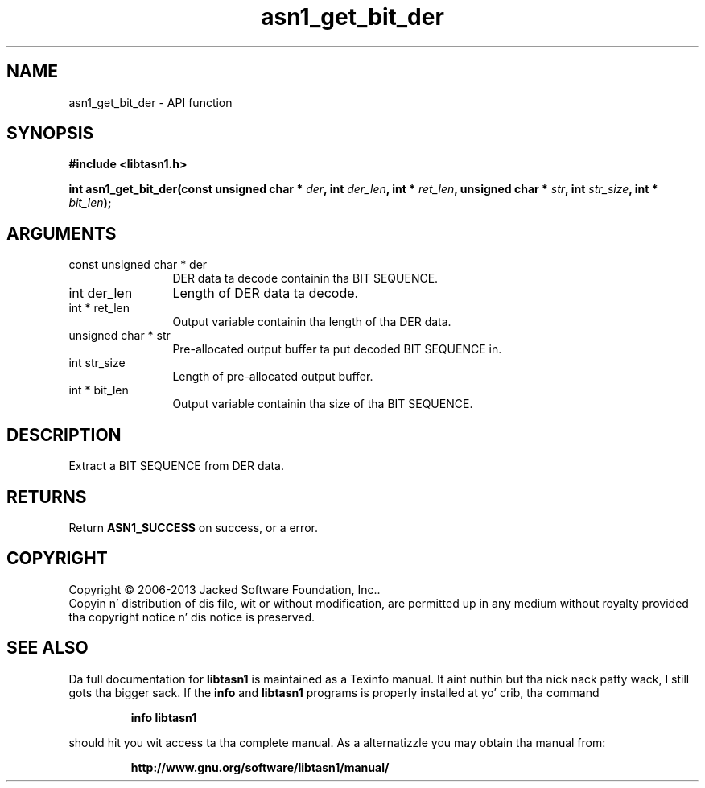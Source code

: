 .\" DO NOT MODIFY THIS FILE!  Dat shiznit was generated by gdoc.
.TH "asn1_get_bit_der" 3 "4.0" "libtasn1" "libtasn1"
.SH NAME
asn1_get_bit_der \- API function
.SH SYNOPSIS
.B #include <libtasn1.h>
.sp
.BI "int asn1_get_bit_der(const unsigned char * " der ", int " der_len ", int * " ret_len ", unsigned char * " str ", int " str_size ", int * " bit_len ");"
.SH ARGUMENTS
.IP "const unsigned char * der" 12
DER data ta decode containin tha BIT SEQUENCE.
.IP "int der_len" 12
Length of DER data ta decode.
.IP "int * ret_len" 12
Output variable containin tha length of tha DER data.
.IP "unsigned char * str" 12
Pre\-allocated output buffer ta put decoded BIT SEQUENCE in.
.IP "int str_size" 12
Length of pre\-allocated output buffer.
.IP "int * bit_len" 12
Output variable containin tha size of tha BIT SEQUENCE.
.SH "DESCRIPTION"
Extract a BIT SEQUENCE from DER data.
.SH "RETURNS"
Return \fBASN1_SUCCESS\fP on success, or a error.
.SH COPYRIGHT
Copyright \(co 2006-2013 Jacked Software Foundation, Inc..
.br
Copyin n' distribution of dis file, wit or without modification,
are permitted up in any medium without royalty provided tha copyright
notice n' dis notice is preserved.
.SH "SEE ALSO"
Da full documentation for
.B libtasn1
is maintained as a Texinfo manual. It aint nuthin but tha nick nack patty wack, I still gots tha bigger sack.  If the
.B info
and
.B libtasn1
programs is properly installed at yo' crib, tha command
.IP
.B info libtasn1
.PP
should hit you wit access ta tha complete manual.
As a alternatizzle you may obtain tha manual from:
.IP
.B http://www.gnu.org/software/libtasn1/manual/
.PP
